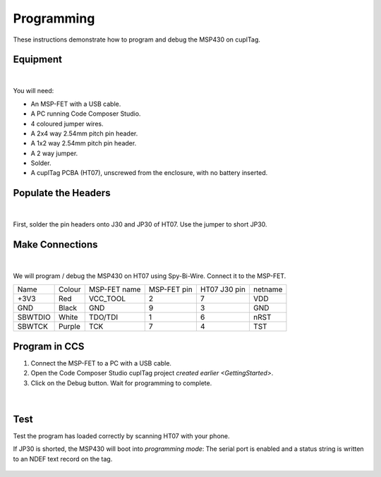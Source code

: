 .. _Programming:

Programming
~~~~~~~~~~~~~

These instructions demonstrate how to program and debug the MSP430 on cuplTag.

Equipment
+++++++++++

.. figure:: whatyouwillneed.jpg
  :width: 70%
  :alt: Items needed to program the MSP430

|

You will need: 

* An MSP-FET with a USB cable.
* A PC running Code Composer Studio.
* 4 coloured jumper wires.
* A 2x4 way 2.54mm pitch pin header.
* A 1x2 way 2.54mm pitch pin header.
* A 2 way jumper.
* Solder.
* A cuplTag PCBA (HT07), unscrewed from the enclosure, with no battery inserted.


Populate the Headers
+++++++++++++++++++++

.. figure:: headerassembly.jpg
  :width: 100%
  :alt: Soldering headers onto HT07

|

First, solder the pin headers onto J30 and JP30 of HT07. Use the jumper to short JP30. 
  

Make Connections
+++++++++++++++++

.. figure:: fetschematic.png
  :width: 100%
  :alt: MSP-FET Spy-Bi-Wire Schematic

|

We will program / debug the MSP430 on HT07 using Spy-Bi-Wire. Connect it to the MSP-FET.

+---------+--------+--------------+-------------+--------------+-----------+
| Name    | Colour | MSP-FET name | MSP-FET pin | HT07 J30 pin | netname   |
+---------+--------+--------------+-------------+--------------+-----------+
| +3V3    | Red    | VCC_TOOL     | 2           | 7            | VDD       |
+---------+--------+--------------+-------------+--------------+-----------+
| GND     | Black  | GND          | 9           | 3            | GND       |
+---------+--------+--------------+-------------+--------------+-----------+
| SBWTDIO | White  | TDO/TDI      | 1           | 6            | nRST      |
+---------+--------+--------------+-------------+--------------+-----------+
| SBWTCK  | Purple | TCK          | 7           | 4            | TST       |
+---------+--------+--------------+-------------+--------------+-----------+

.. figure:: fetconnections.jpg
  :width: 100%
  :alt: Jumper wire connections on the MSP-FET

Program in CCS
+++++++++++++++++

#. Connect the MSP-FET to a PC with a USB cable. 
#. Open the Code Composer Studio cuplTag project `created earlier <GettingStarted>`.
#. Click on the Debug button. Wait for programming to complete.


.. figure:: clickdebug.jpg
  :width: 100%
  :alt: Debug button in Code Composer Studio

|

Test
+++++

Test the program has loaded correctly by scanning HT07 with your phone. 

If JP30 is shorted, the MSP430 will boot into *programming mode*: The serial port is enabled and a status string is written to an NDEF text record on the tag.

.. figure:: progmode.jpg
   :width: 70%
   :alt: Programming mode NDEF text record.





